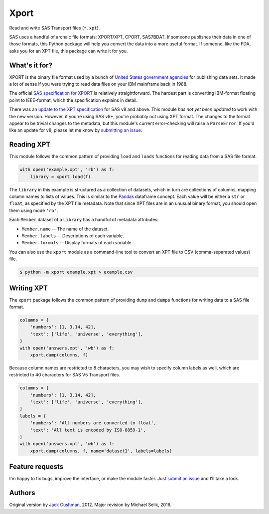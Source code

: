 ########################################################################
  Xport
########################################################################

.. sphinx-page-start

Read and write SAS Transport files (``*.xpt``).

SAS uses a handful of archaic file formats: XPORT/XPT, CPORT, SAS7BDAT.
If someone publishes their data in one of those formats, this Python
package will help you convert the data into a more useful format.  If
someone, like the FDA, asks you for an XPT file, this package can write
it for you.


What's it for?
==============

XPORT is the binary file format used by a bunch of `United States
government agencies`_ for publishing data sets. It made a lot of sense
if you were trying to read data files on your IBM mainframe back in
1988.

The official `SAS specification for XPORT`_ is relatively
straightforward. The hardest part is converting IBM-format floating
point to IEEE-format, which the specification explains in detail.

There was an `update to the XPT specification`_ for SAS v8 and above.
This module *has not yet been updated* to work with the new version.
However, if you're using SAS v8+, you're probably not using XPT
format. The changes to the format appear to be trivial changes to the
metadata, but this module's current error-checking will raise a
``ParseError``. If you'd like an update for v8, please let me know by
`submitting an issue`_.

.. _United States government agencies: https://www.google.com/search?q=site:.gov+xpt+file

.. _SAS specification for XPORT: http://support.sas.com/techsup/technote/ts140.pdf

.. _update to the XPT specification: https://support.sas.com/techsup/technote/ts140_2.pdf

.. _submitting an issue: https://github.com/selik/xport/issues/new



Reading XPT
===========

This module follows the common pattern of providing ``load`` and
``loads`` functions for reading data from a SAS file format.

.. code:: python

    with open('example.xpt', 'rb') as f:
        library = xport.load(f)


The ``library`` in this example is structured as a collection of
datasets, which in turn are collections of columns, mapping column names
to lists of values.  This is similar to the `Pandas`_ dataframe concept.
Each value will be either a ``str`` or ``float``, as specified by the
XPT file metadata.  Note that since XPT files are in an unusual binary
format, you should open them using mode ``'rb'``.

Each ``Member`` dataset of a ``Library`` has a handful of metadata
attributes:

* ``Member.name`` -- The name of the dataset.

* ``Member.labels`` -- Descriptions of each variable.

* ``Member.formats`` -- Display formats of each variable.


.. _Pandas: http://pandas.pydata.org/



You can also use the ``xport`` module as a command-line tool to convert an XPT
file to CSV (comma-separated values) file.

.. code:: bash

    $ python -m xport example.xpt > example.csv


Writing XPT
===========

The ``xport`` package follows the common pattern of providing ``dump``
and ``dumps`` functions for writing data to a SAS file format.

.. code:: python

    columns = {
        'numbers': [1, 3.14, 42],
        'text': ['life', 'universe', 'everything'],
    }
    with open('answers.xpt', 'wb') as f:
        xport.dump(columns, f)


Because column names are restricted to 8 characters, you may wish to
specify column labels as well, which are restricted to 40 characters for
SAS V5 Transport files.

.. code:: python

    columns = {
        'numbers': [1, 3.14, 42],
        'text': ['life', 'universe', 'everything'],
    }
    labels = {
        'numbers': 'All numbers are converted to float',
        'text': 'All text is encoded by ISO-8859-1',
    }
    with open('answers.xpt', 'wb') as f:
        xport.dump(columns, f, name='dataset1', labels=labels)


Feature requests
================

I'm happy to fix bugs, improve the interface, or make the module
faster. Just `submit an issue`_ and I'll take a look.

.. _submit an issue: https://github.com/selik/xport/issues/new


Authors
=======

Original version by `Jack Cushman`_, 2012.
Major revision by Michael Selik, 2016.

.. _Jack Cushman: https://github.com/jcushman
